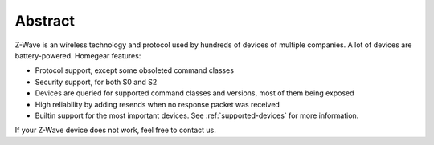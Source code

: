 Abstract
########

Z-Wave is an wireless technology and protocol used by hundreds of devices of multiple companies. A lot of devices are battery-powered. Homegear features:


* Protocol support, except some obsoleted command classes
* Security support, for both S0 and S2
* Devices are queried for supported command classes and versions, most of them being exposed
* High reliability by adding resends when no response packet was received
* Builtin support for the most important devices. See :ref:`supported-devices` for more information.


If your Z-Wave device does not work, feel free to contact us.
